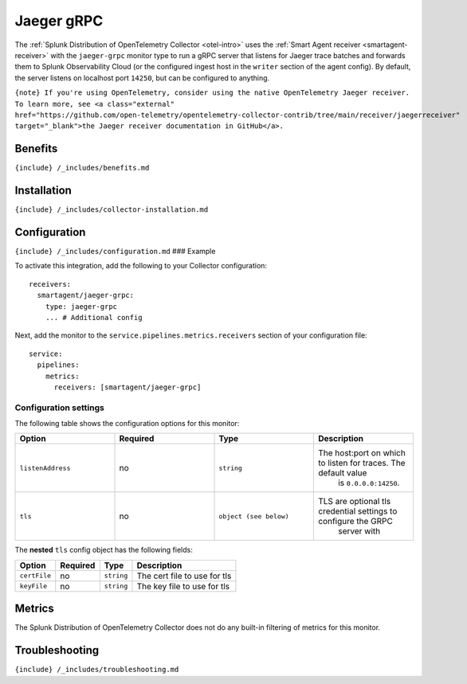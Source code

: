 .. _jaeger-grpc:

Jaeger gRPC
===========

.. raw:: html

   <meta name="Description" content="Use this Splunk Observability Cloud integration for the Jaeger gRCP monitor. See benefits, install, configuration, and metrics">

The
:ref:`Splunk Distribution of OpenTelemetry Collector <otel-intro>`
uses the :ref:`Smart Agent receiver <smartagent-receiver>` with the
``jaeger-grpc`` monitor type to run a gRPC server that listens for
Jaeger trace batches and forwards them to Splunk Observability Cloud (or
the configured ingest host in the ``writer`` section of the agent
config). By default, the server listens on localhost port ``14250``, but
can be configured to anything.

``{note} If you're using OpenTelemetry, consider using the native OpenTelemetry Jaeger receiver. To learn more, see <a class="external" href="https://github.com/open-telemetry/opentelemetry-collector-contrib/tree/main/receiver/jaegerreceiver" target="_blank">the Jaeger receiver documentation in GitHub</a>.``

Benefits
--------

``{include} /_includes/benefits.md``

Installation
------------

``{include} /_includes/collector-installation.md``

Configuration
-------------

``{include} /_includes/configuration.md`` ### Example

To activate this integration, add the following to your Collector
configuration:

::

   receivers:
     smartagent/jaeger-grpc: 
       type: jaeger-grpc
       ... # Additional config

Next, add the monitor to the ``service.pipelines.metrics.receivers``
section of your configuration file:

::

   service:
     pipelines:
       metrics:
         receivers: [smartagent/jaeger-grpc]

Configuration settings
~~~~~~~~~~~~~~~~~~~~~~

The following table shows the configuration options for this monitor:

.. list-table::
   :widths: 18 18 18 18
   :header-rows: 1

   - 

      - Option
      - Required
      - Type
      - Description
   - 

      - ``listenAddress``
      - no
      - ``string``
      - The host:port on which to listen for traces. The default value
         is ``0.0.0.0:14250``.
   - 

      - ``tls``
      - no
      - ``object (see below)``
      - TLS are optional tls credential settings to configure the GRPC
         server with

The **nested** ``tls`` config object has the following fields:

.. list-table::
   :header-rows: 1

   - 

      - Option
      - Required
      - Type
      - Description
   - 

      - ``certFile``
      - no
      - ``string``
      - The cert file to use for tls
   - 

      - ``keyFile``
      - no
      - ``string``
      - The key file to use for tls

Metrics
-------

The Splunk Distribution of OpenTelemetry Collector does not do any
built-in filtering of metrics for this monitor.

Troubleshooting
---------------

``{include} /_includes/troubleshooting.md``
